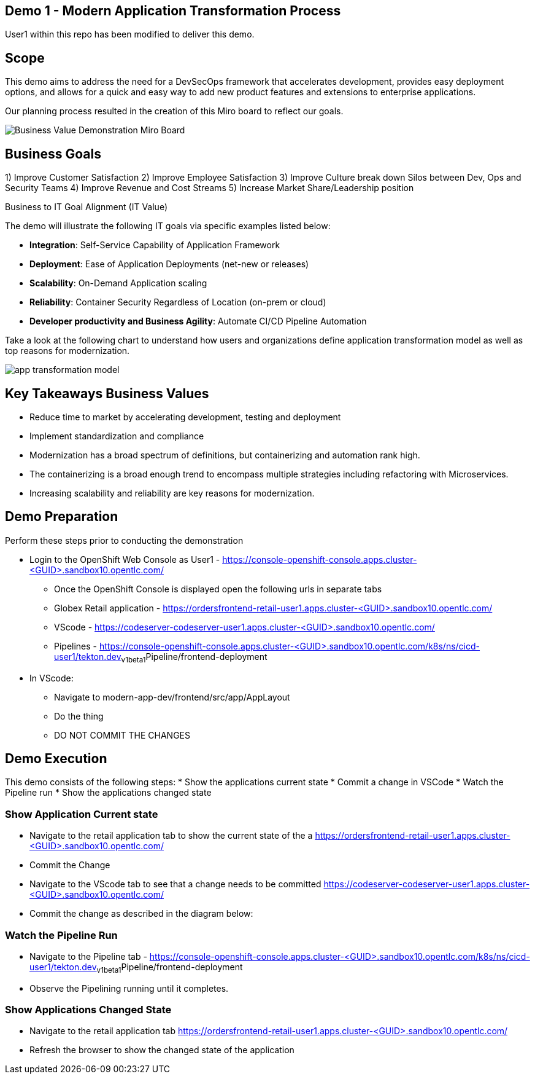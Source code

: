 ## Demo 1 - Modern Application Transformation Process
User1 within this repo has been modified to deliver this demo.

## Scope
This demo aims to address the need for a DevSecOps framework that accelerates development, provides easy deployment options, and allows for a quick and easy way to add new product features and extensions to enterprise applications.

Our planning process resulted in the creation of this Miro board to reflect our goals.

image::https://github.com/bdumont01/modern-app-dev/blob/06913e9e37e933d59194692c5b187f7ac8697de2/docs/images/Business_Value_Demonstration_Miro_Board.png[]

## Business Goals

1) Improve Customer Satisfaction
2) Improve Employee Satisfaction
3) Improve Culture break down Silos between Dev, Ops and Security Teams
4) Improve Revenue and Cost Streams
5) Increase Market Share/Leadership position

Business to IT Goal Alignment (IT Value)

The demo will illustrate the following IT goals via specific examples listed below:

* **Integration**:  Self-Service Capability of Application Framework
* **Deployment**:   Ease of Application Deployments (net-new or releases)
* **Scalability**:  On-Demand Application scaling
* **Reliability**:  Container Security Regardless of Location (on-prem or cloud)
* **Developer productivity and Business Agility**: Automate CI/CD Pipeline Automation

Take a look at the following chart to understand how users and organizations define application transformation model as well as top reasons for modernization.

image::https://github.com/bdumont01/modern-app-dev/blob/cf69d16d6089e63c9938ff628f6759fe318b290b/docs/images/app-transformation-model.png[]

## Key Takeaways Business Values

* Reduce time to market by accelerating development, testing and deployment
* Implement standardization and compliance
* Modernization has a broad spectrum of definitions, but containerizing and automation rank high. 
* The containerizing is a broad enough trend to encompass multiple strategies including refactoring with Microservices. 
* Increasing scalability and reliability are key reasons for modernization.

## Demo Preparation
Perform these steps prior to conducting the demonstration

  * Login to the OpenShift Web Console as User1 - https://console-openshift-console.apps.cluster-<GUID>.sandbox10.opentlc.com/
    - Once the OpenShift Console is displayed open the following urls in separate tabs
      - Globex Retail application - https://ordersfrontend-retail-user1.apps.cluster-<GUID>.sandbox10.opentlc.com/ 
      - VScode - https://codeserver-codeserver-user1.apps.cluster-<GUID>.sandbox10.opentlc.com/
      - Pipelines - https://console-openshift-console.apps.cluster-<GUID>.sandbox10.opentlc.com/k8s/ns/cicd-user1/tekton.dev~v1beta1~Pipeline/frontend-deployment

  * In VScode:
    - Navigate to modern-app-dev/frontend/src/app/AppLayout
    - Do the thing
    - DO NOT COMMIT THE CHANGES

## Demo Execution
This demo consists of the following steps:
  * Show the applications current state
  * Commit a change in VSCode
  * Watch the Pipeline run
  * Show the applications changed state

### Show Application Current state

  * Navigate to the retail application tab to show the current state of the a
https://ordersfrontend-retail-user1.apps.cluster-<GUID>.sandbox10.opentlc.com/ 
  * Commit the Change
  * Navigate to the VScode tab to see that a change needs to be committed
https://codeserver-codeserver-user1.apps.cluster-<GUID>.sandbox10.opentlc.com/
  * Commit the change as described in the diagram below:

### Watch the Pipeline Run
  * Navigate to the Pipeline tab -  https://console-openshift-console.apps.cluster-<GUID>.sandbox10.opentlc.com/k8s/ns/cicd-user1/tekton.dev~v1beta1~Pipeline/frontend-deployment
  * Observe the Pipelining running until it completes.

### Show Applications Changed State
  * Navigate to the retail application tab
https://ordersfrontend-retail-user1.apps.cluster-<GUID>.sandbox10.opentlc.com/ 
  * Refresh the browser to show the changed state of the application



